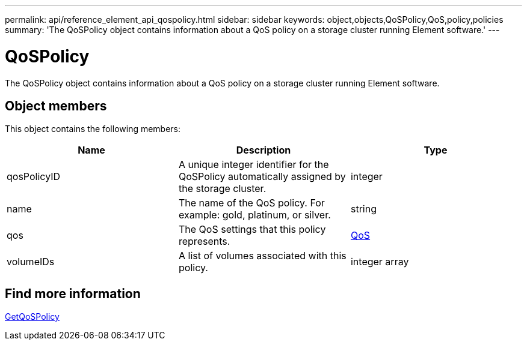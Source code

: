 ---
permalink: api/reference_element_api_qospolicy.html
sidebar: sidebar
keywords: object,objects,QoSPolicy,QoS,policy,policies
summary: 'The QoSPolicy object contains information about a QoS policy on a storage cluster running Element software.'
---

= QoSPolicy
:icons: font
:imagesdir: ../media/

[.lead]
The QoSPolicy object contains information about a QoS policy on a storage cluster running Element software.

== Object members

This object contains the following members:

[options="header"]
|===
|Name |Description |Type
a|
qosPolicyID
a|
A unique integer identifier for the QoSPolicy automatically assigned by the storage cluster.
a|
integer
a|
name
a|
The name of the QoS policy. For example: gold, platinum, or silver.
a|
string
a|
qos
a|
The QoS settings that this policy represents.
a|
xref:reference_element_api_qos.adoc[QoS]
a|
volumeIDs
a|
A list of volumes associated with this policy.
a|
integer array
|===


== Find more information

xref:reference_element_api_getqospolicy.adoc[GetQoSPolicy]
